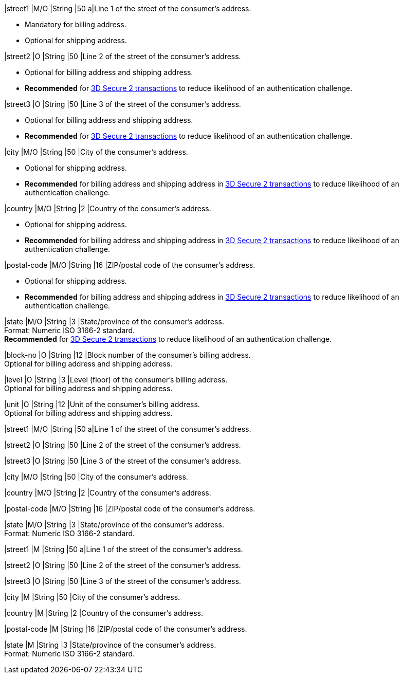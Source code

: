 // tag::cc-base[]
// tag::pm-base[]

|street1 
|M/O
|String 
|50 
a|Line 1 of the street of the consumer’s address.

- Mandatory for billing address.
- Optional for shipping address.

//-

|street2 
|O 
|String 
|50 
|Line 2 of the street of the consumer’s address. 

- Optional for billing address and shipping address.
- *Recommended* for <<CreditCard_3DS2_Fields_request_address, 3D Secure 2 transactions>> to reduce likelihood of an authentication challenge.
//-

|street3 
|O 
|String 
|50 
|Line 3 of the street of the consumer’s address. 

- Optional for billing address and shipping address.
- *Recommended* for <<CreditCard_3DS2_Fields_request_address, 3D Secure 2 transactions>> to reduce likelihood of an authentication challenge.
//-

|city 
|M/O
|String 
|50 
|City of the consumer’s address.

- Optional for shipping address.
- *Recommended* for billing address and shipping address in <<CreditCard_3DS2_Fields_request_address, 3D Secure 2 transactions>> to reduce likelihood of an authentication challenge.

//-

|country 
|M/O
|String 
|2 
|Country of the consumer’s address. +

- Optional for shipping address.
- *Recommended* for billing address and shipping address in <<CreditCard_3DS2_Fields_request_address, 3D Secure 2 transactions>> to reduce likelihood of an authentication challenge.

//-

//-

|postal-code 
|M/O 
|String 
|16 
|ZIP/postal code of the consumer’s address. 

- Optional for shipping address.
- *Recommended* for billing address and shipping address in <<CreditCard_3DS2_Fields_request_address, 3D Secure 2 transactions>> to reduce likelihood of an authentication challenge.

//-

|state 
|M/O 
|String 
|3 
|State/province of the consumer’s address. +
Format: Numeric ISO 3166-2 standard. +
*Recommended* for <<CreditCard_3DS2_Fields_request_address, 3D Secure 2 transactions>> to reduce likelihood of an authentication challenge.

|block-no 
|O 
|String 
|12 
|Block number of the consumer's billing address. +
Optional for billing address and shipping address.

|level 
|O 
|String 
|3 
|Level (floor) of the consumer's billing address. +
Optional for billing address and shipping address.

|unit 
|O 
|String 
|12 
|Unit of the consumer's billing address. +
Optional for billing address and shipping address.


// end::pm-base[]
// end::cc-base[]

// tag::three-ds[]

|street1 
|M/O
|String 
|50 
a|Line 1 of the street of the consumer’s address.

|street2 
|O 
|String 
|50 
|Line 2 of the street of the consumer’s address. 

|street3 
|O 
|String 
|50 
|Line 3 of the street of the consumer’s address. 

|city 
|M/O
|String 
|50 
|City of the consumer’s address.

|country 
|M/O
|String 
|2 
|Country of the consumer’s address. +

|postal-code 
|M/O 
|String 
|16 
|ZIP/postal code of the consumer’s address. 

|state 
|M/O 
|String 
|3 
|State/province of the consumer’s address. +
Format: Numeric ISO 3166-2 standard. +

// end::three-ds[]

// tag::avs[]

|street1 
|M
|String 
|50 
a|Line 1 of the street of the consumer’s address.

|street2 
|O 
|String 
|50 
|Line 2 of the street of the consumer’s address. 

|street3 
|O 
|String 
|50 
|Line 3 of the street of the consumer’s address. 

|city 
|M
|String 
|50 
|City of the consumer’s address.

|country 
|M
|String 
|2 
|Country of the consumer’s address.

|postal-code 
|M
|String 
|16 
|ZIP/postal code of the consumer’s address. 

|state 
|M
|String 
|3 
|State/province of the consumer’s address. +
Format: Numeric ISO 3166-2 standard. +

// end::avs[]
